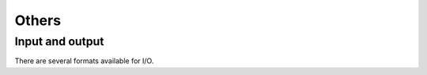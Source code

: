 Others
========================

Input and output
-------------------

There are several formats available for I/O.

.. code-block:: python
    :linenos:
    
    output_curve(x, y, fname='curve.dat', ID=0)

    output_foil(x, yu, yl, fname='airfoil.dat', ID=0, info=False)

    output_plot3d(X, Y, Z, fname, scale=1.0)

    plot3d_to_igs(fname='igs')
    
    xs, ys = read_curves(fname='curve.dat')

    data, name_var, titles = read_tecplot(fname='tecplot.dat')

    xyz, iLine0_new = read_block_plot3d(lines, iLine0, ni, nj, nk)



